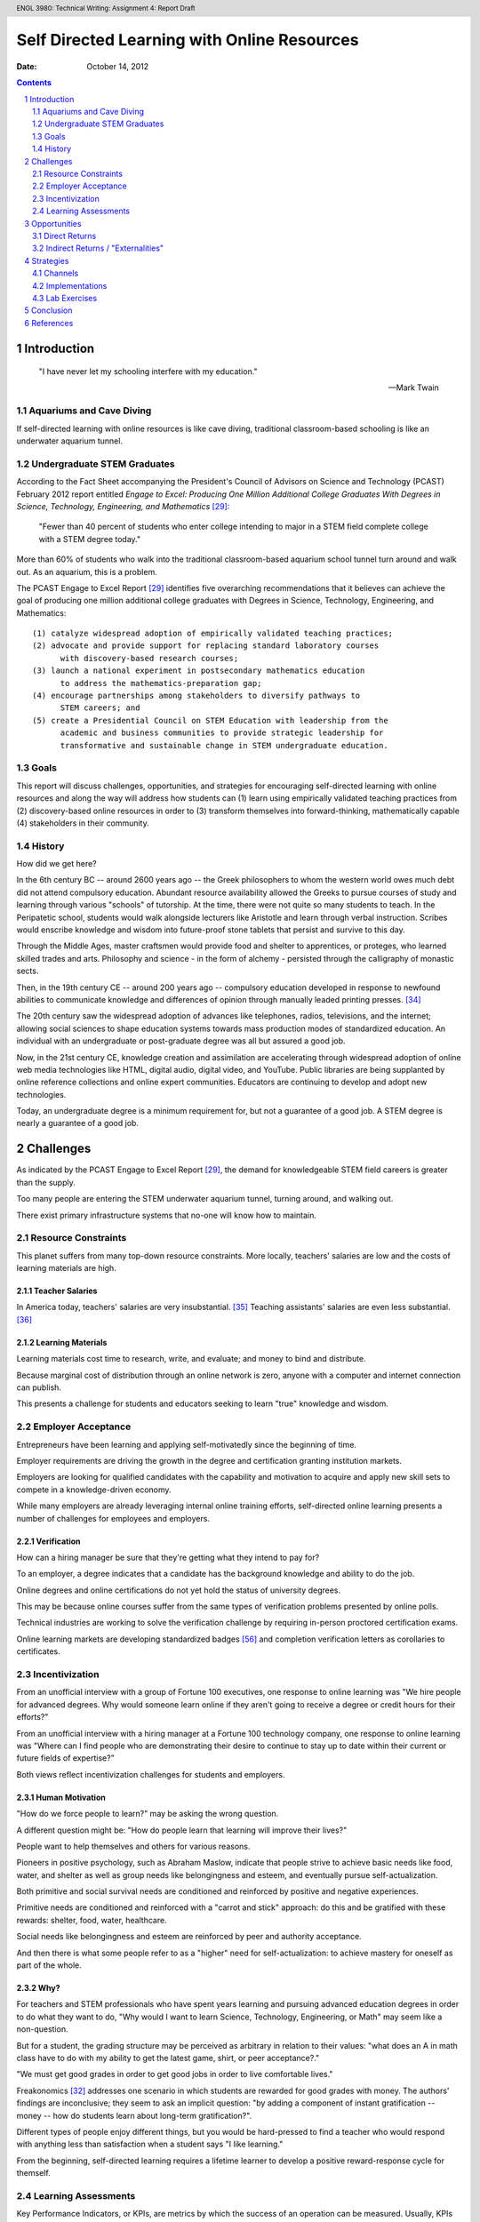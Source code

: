 .. header:: ENGL 3980: Technical Writing: Assignment 4: Report Draft
.. footer:: Page ###Page###/###Total###

=============================================
Self Directed Learning with Online Resources
=============================================
:Date: October 14, 2012

.. sectnum::

.. contents::
   :depth: 2

.. raw:: pdf

    PageBreak


Introduction
=============
.. pull-quote::

    "I have never let my schooling interfere with my education."

    -- Mark Twain


Aquariums and Cave Diving
--------------------------
If self-directed learning with online resources is like cave diving,
traditional classroom-based schooling is like an underwater aquarium
tunnel.


Undergraduate STEM Graduates
-----------------------------
According to the Fact Sheet accompanying the President's Council of
Advisors on Science and Technology (PCAST) February 2012 report entitled
*Engage to Excel: Producing One Million Additional College Graduates With
Degrees in Science, Technology, Engineering, and Mathematics* [#1]_:

    "Fewer than 40 percent of students who enter college intending to major
    in a STEM field complete college with a STEM degree today."

More than 60% of students who walk into the traditional classroom-based
aquarium school tunnel turn around and walk out. As an aquarium, this is
a problem.

The PCAST Engage to Excel Report [#1]_ identifies
five overarching recommendations that it believes can achieve the goal of
producing one million additional college graduates with Degrees in
Science, Technology, Engineering, and Mathematics::

    (1) catalyze widespread adoption of empirically validated teaching practices;
    (2) advocate and provide support for replacing standard laboratory courses
          with discovery-based research courses;
    (3) launch a national experiment in postsecondary mathematics education
          to address the mathematics-preparation gap;
    (4) encourage partnerships among stakeholders to diversify pathways to
          STEM careers; and
    (5) create a Presidential Council on STEM Education with leadership from the
          academic and business communities to provide strategic leadership for
          transformative and sustainable change in STEM undergraduate education.


Goals
------
This report will discuss challenges, opportunities, and strategies
for encouraging self-directed learning with online resources and along the way
will address how students can (1) learn using empirically
validated teaching practices from (2) discovery-based online resources
in order to (3) transform themselves into forward-thinking,
mathematically capable (4) stakeholders in their community.


History
--------
How did we get here?

In the 6th century BC -- around 2600 years ago -- the Greek philosophers
to whom the western world owes much debt did not attend compulsory education.
Abundant resource availability allowed the Greeks to pursue courses of study
and learning through various "schools" of tutorship.
At the time, there were not quite so many students to teach.
In the Peripatetic school, students would walk alongside lecturers like
Aristotle and learn through verbal instruction. Scribes would enscribe
knowledge and wisdom into future-proof stone tablets that persist and
survive to this day.

Through the Middle Ages, master craftsmen would provide food and shelter
to apprentices, or proteges, who learned skilled trades and arts.
Philosophy and science - in the form of alchemy - persisted through the
calligraphy of monastic sects.

Then, in the 19th century CE -- around 200 years ago -- compulsory education
developed in response to newfound abilities to communicate knowledge and
differences of opinion through manually leaded printing presses. [#6]_

The 20th century saw the widespread adoption of advances like telephones,
radios, televisions, and the internet; allowing social sciences to shape
education systems towards mass production modes of standardized
education. An individual with an undergraduate or post-graduate degree
was all but assured a good job.

Now, in the 21st century CE, knowledge creation and assimilation are
accelerating through widespread adoption of online web media technologies
like HTML, digital audio, digital video, and YouTube. Public libraries
are being supplanted by online reference collections and online expert
communities. Educators are continuing to develop and adopt new technologies.

Today, an undergraduate degree is a minimum requirement for, but not a
guarantee of a good job. A STEM degree is nearly a guarantee of a good
job.



Challenges
===========
As indicated by the PCAST Engage to Excel Report [#1]_,
the demand for knowledgeable STEM field careers is greater than the supply.

Too many people are entering the STEM underwater aquarium tunnel,
turning around, and walking out.

There exist primary infrastructure systems that no-one will
know how to maintain.


Resource Constraints
---------------------
This planet suffers from many top-down resource constraints.
More locally, teachers' salaries are low and the costs of learning
materials are high.

Teacher Salaries
+++++++++++++++++
In America today, teachers' salaries are very insubstantial. [#7]_
Teaching assistants' salaries are even less substantial. [#8]_

Learning Materials
+++++++++++++++++++
Learning materials cost time to research, write, and evaluate;
and money to bind and distribute.

Because marginal cost of distribution through an online network is zero,
anyone with a computer and internet connection can publish.

This presents a challenge for students and educators seeking to learn
"true" knowledge and wisdom.


Employer Acceptance
--------------------
Entrepreneurs have been learning and applying self-motivatedly since the
beginning of time.

Employer requirements are driving the growth
in the degree and certification granting institution markets.

Employers are looking for qualified candidates with the capability and
motivation to acquire and apply new skill sets to compete in a
knowledge-driven economy.

While many employers are already leveraging internal online training efforts,
self-directed online learning presents a number of challenges for
employees and employers.

Verification
+++++++++++++
How can a hiring manager be sure that they're getting what they
intend to pay for?

To an employer, a degree indicates that a candidate has the background
knowledge and ability to do the job.

Online degrees and online certifications do not yet hold the status of
university degrees.

This may be because online courses suffer from the same types of
verification problems presented by online polls.

Technical industries are working to solve the verification challenge
by requiring in-person proctored certification exams.

Online learning markets are developing standardized badges [#28]_ and
completion verification letters as corollaries to certificates.


Incentivization
-----------------
From an unofficial interview with a group of Fortune 100 executives,
one response to online learning was "We hire people for advanced
degrees. Why would someone learn online if they aren't going to receive a
degree or credit hours for their efforts?"

From an unofficial interview with a hiring manager at a Fortune 100
technology company, one response to online learning was "Where can I
find people who are demonstrating their desire to continue to stay up to
date within their current or future fields of expertise?"

Both views reflect incentivization challenges for students and employers.

Human Motivation
+++++++++++++++++
"How do we force people to learn?" may be asking the wrong question.

A different question might be:
"How do people learn that learning will improve their lives?"

People want to help themselves and others for various reasons.

Pioneers in positive psychology, such as Abraham Maslow,
indicate that people strive to achieve basic needs like food, water,
and shelter as well as group needs like belongingness and esteem,
and eventually pursue self-actualization.

Both primitive and social survival needs are conditioned and reinforced
by positive and negative experiences.

Primitive needs are conditioned and reinforced with a
"carrot and stick" approach: do this and be gratified with these
rewards: shelter, food, water, healthcare.

Social needs like belongingness and esteem are reinforced by peer
and authority acceptance.

And then there is what some people refer to as a "higher" need for
self-actualization: to achieve mastery for oneself as part of the whole.


Why?
++++
For teachers and STEM professionals who have spent years learning and
pursuing advanced education degrees in order to
do what they want to do, "Why would I want to learn Science, Technology,
Engineering, or Math" may seem like a non-question.

But for a student, the grading structure may be perceived as arbitrary
in relation to their values:
"what does an A in math class have to do with my ability to get the
latest game, shirt, or peer acceptance?."

"We must get good grades in order to get good jobs in order to live
comfortable lives."

Freakonomics [#4]_ addresses one scenario in which students are rewarded for
good grades with money. The authors' findings are inconclusive; they
seem to ask an implicit question: "by adding a component of
instant gratification -- money -- how do
students learn about long-term gratification?".

Different types of people enjoy different things, but you would be
hard-pressed to find a teacher who would respond with anything less than
satisfaction when a student says "I like learning."

From the beginning, self-directed learning requires a lifetime learner
to develop a positive reward-response cycle for themself.


Learning Assessments
---------------------
Key Performance Indicators, or KPIs, are metrics by which the success of
an operation can be measured. Usually, KPIs are quantitative, empirical
numbers on a scale with a low end and a high end. Usually, KPIs are
scaled to a bell or similar curve. [#9]_

PCAST Recommendation #1.

Self Evaluation
++++++++++++++++
Self evaluation is a primary avenue through which self-directed learners
learn to motivate and evaluate themselves and their level of mastery.

Learning journals in a TIL -- or "Today I Learned" -- format can be
valuable tools for developing a map of progress. [#10]_

Without a guide, a guru, a sensei, or a peer group to support these
evaluations, narcissism may negatively reflect in the student's work.

Nobody cave dives alone.

Instructor Evaluations
++++++++++++++++++++++++
Instructor Evaluation -- or "grading" -- is the traditional method for
evaluating student progress.
Instructor Evaluations can create a dependent relationship that
may or may not be productive in helping self-motivated individuals to
develop skills and strategies for building knowledge.

With personal instructor evaluations, the student learns to depend on
another person as an indicator of their self worth. [#11]_

Some students embrace this positive/negative relationship, while
others sadly reject it -- and school -- altogether.

This is challenge in that the dependent relationship that does not
deliver acceptance may negatively condition the student to dislike
learning, reading, and particular subject areas -- like STEM -- in
general.

Standard-Normal Testing
++++++++++++++++++++++++
While educational institutions and employers have been fond of traditional
Standard-Normal aptitude tests like the ACT and SAT, their applicability
and correlation to skills-acquisition measures have been questioned.
[#12]_

As an internalized metaphor, "leave no-one behind" may indicate a different
intention than "everyone going forward". How do you handle outliers? [#13]_

Voting Choice Theory
++++++++++++++++++++
Voting Choice Theory is the foundation of a democratic system of
government. Voting Choice Theory indicates that a "swarm" of
self-directed individuals drawing from a diverse base of knowledge,
skills, and wisdom is greater than the sum of its parts. [#5]_

While Peer and Community Evaluations may require extra effort, a
sustained connection with a peer group is a good thing.

Community review processes in place at quality journals can be viewed
through the lens of voting choice theory. ibid. ~50% of medical journal
articles are unreproducible ... standardized terminology for
experimental controls ... RDF provenance

PCAST Recommendation #4 [#1]_

Essay Qualification & Quantification
++++++++++++++++++++++++++++++++++++
Flesh-Kincaid readability is one of a number of metrics for measuring
prose reports for syllabic complexity. [#14]_ Flesh-Kincaid readability
thresholds are in place for some government agencies and financial
contracts. While automated metrics for essay evaluation may correlate to
syllabic complexity, many automated language metrics fall far short of
measuring actual compositional acuity.

At web-scale, essay quantification through automated metrics are not
sufficient for producing capable communicators. [#15]_

Applied STEM: Computer Science / Engineering
+++++++++++++++++++++++++++++++++++++++++++++++
Computer Science and Engineering are fields where STEM knowledge and
theory are constantly applied.

Efforts at automated design review in the computer science and engineering
fields include Test Driven Development, Automated Model Verification,
and quantitative metrics like cycles required and input/output. [#16]_

Software development concepts like user time and system time can be used
to evaluate design complexity. Design complexity measures
the amount of resources required to achieve specifications. [#17]_

The concept of 'elegance' in design and engineering refers to the
concision with which a design accomplishes design goals. Like essay
evaluation, elegance is very much a subjective measure of mastery.



Opportunities
=================
Self Directed Learning with Online Resources creates value by helping
individuals to develop themselves into self-motivated components of a
greater system. Like any business undertaking, this value can and should
be measured in terms of both direct and indirect returns.


Direct Returns
---------------
The agility afforded by developing an interest in and capability for learning
online creates direct returns for learners in the form of knowledge and skills
acquisition.

An individual or an employee with the desire to learn and better
themselves is an employee that would be hired at many institutions
looking for created, motivated professionals. [#18]_


Indirect Returns / "Externalities"
-----------------------------------
The Indirect Returns of producing Self-Directed Learners may be considered
"externalities" because of the difficulties inherent in a monetary
valuation of a knowledge network.

Network Effects
++++++++++++++++
Metcalf's law is a law from the telecommunications industry that says
that the value of a telecommunications network is proportional to the
square of the number connected users; which is to say that the network effects
of investing in graphs of knowledge and expertise are exponential.
[#19]_

Goodwill
+++++++++
The goodwill created in the market by altruistic participants is
difficult to quantify. Anecdotally, I am forever indebted to the
professors and institutions that have offered their knowledge and wisdom
for free. [#20]_

Knowledge Economy
++++++++++++++++++
More self-directed learners learning more on their own leads to more
talent creating more more creative applications of technology and ever more
value-creating efficient, sustainable business plans.



Strategies
===========
Channels
---------
Static Documents
+++++++++++++++++
Static documents are traditional textual products like Books and Readings.

Video
++++++
Online video is a very engaging market for knowledge delivery. [#21]_ Most
online course offerings include video lectures as a primary component.
[#2]_

Q&A : Question and Answer Forums
+++++++++++++++++++++++++++++++++
Question and answer forums in the style of http://StackExchange.com allow
class sizes to reach web scale with hundreds or thousands of people in a
course. This is a new take on the Socractic method of dialectical
reasoning. Experts are ranked by the swarm. [#22]_

Chat : Realtime Web Chat
++++++++++++++++++++++++++
Realtime web chat allows users in the same time frame to interact one-
to-one or one-to-many in a peer based fashion.


Implementations
------------------
[#2]_

OpenCourseware, Coursera, EdX
++++++++++++++++++++++++++++++++
While people had been sharing information online for many years,
OpenCourseware - largely supported by MIT - is a leading example of
sharing curriculum and instruction materials in a structured format. [#23]_

Free online learning providers like Coursera [#24]_ and EdX [#25]_
offer instructional materials, course-based learning communities,
and online learning assessments.

University Online Offerings
++++++++++++++++++++++++++++
Most colleges and universities are offering at least a few online
classes. [#2]_

Comparison Scheme for Collaborative Technology
+++++++++++++++++++++++++++++++++++++++++++++++
**Groupware: Design, Implementation, and Use** [#3]_ by Briggs, et.al,
presented in the month of September of the year 2008 in Omaha, NE,
presents a scheme for comparing collaboration technology solutions.

- Core Functionality

  - Jointly Authored Pages
  - Stream
  - Information Access

- Access Controls
- Content
- Actions
- Synchronicity
- Identifiability
- Relationships
- Persistence


Lab Exercises
--------------
PCAST Recommendations #2, #3 [#1]_

CodeCademy
+++++++++++
As a model for online lab-based larning, CodeCademy offers lab-style learning
tracks focusing on various programming skills with automated grading. [#26]_

Math-based web game design
+++++++++++++++++++++++++++
It is possible to teach multiple competencies through project-based
learning. For example, students could create a client-side web-based game
in HTML5 and Javascript where points are scored by completing the square
of a triangle.



Conclusion
==============
Question for instructor: If this is not a position paper, what should
the conclusion of the analysis look like? "So that's that"?
.. this is not a position paper
.. this is not a research paper
.. this is an analysis of Self-Directed Learning with Online Resources
.. what is an analysis without a conclusion


.. raw:: pdf:

    PageBreak

References
============
.. [#1]

    President’s Council of Advisors on Science and Technology.
        Engage to Excel: Producing One Million Additional College Graduates With
        Degrees in Science, Technology, Engineering, And Mathematics,
        February 2012.

.. [#2]

    Means, B., Yukie Toyama, B. A., Murphy, Robert, Bakia, M., & Jones, K.
        (2010). Evaluation of Evidence-based Practices in Online Learning.
        Evaluation. Retrieved from
        http://www2.ed.gov/rschstat/eval/tech/evidence-based-practices/finalreport.pdf


.. [#3]

    Briggs, Robert O., Pedro Antunes, Gert-Jan de Vreede, and Aaron S. Read.
        Groupware: Design, Implementation, and Use: 14th International Workshop,
        CRIWG 2008, Omaha, NE, USA, Sept. 14-18, 2008, Revised Selected Papers.
        Springer, 2009.
        [p.308]

.. [#4]

    Freakonomics: TODO

.. [#5]

    "Trust the swarm"

.. [#6]

   http://www.johntaylorgatto.com/chapters/7c.htm

.. [#7]

    DOL: Teachers' salaries

.. [#8]

    Un(der)paid GTA

.. [#9]

    Shum, S. B., & Ferguson, R. (2012). Social Learning Analytics.
        Journal of Educational Technology & Society, 15(3), 3–26.

.. [#27]

    Stein, Z. (2012, August 13). Learning Analytics and the Learning Sciences.
        Retrieved September 16, 2012, from http://www.educause.edu/node/267647

.. [#10]

    Education Journaling

.. [#11]

    Instructor Dependence

.. [#12]

    Predictive Value of Standard-Normal Testing

.. [#13]

   Organizational controls

.. [#14]

   Fleisch-Kincaid

.. [#15]

   Standard Error of automated essay metrics

.. [#16]

    Next-gen development practices TDD

.. [#17]

    (cross-applicability of) Software Development metrics

.. [#18]

    interview

.. [#19]

    Metcalf's law

.. [#20]

    interview

.. [#21]

    online video market growth

.. [#22]

    Q&A

.. [#23]

    About OCW. (n.d.).MIT OpenCourseWare. Retrieved September 16, 2012, from
        http://ocw.mit.edu/about/

.. [#24]

    Pedagogy. (n.d.).Coursera. Retrieved September 16, 2012, from
        http://www.coursera.org/

.. [#25]

    About edX. (n.d.). Retrieved September 16, 2012, from
        https://www.edx.org/about

.. [#26]

    CodeCademy

.. [#28]

    About OpenBadges. (n.d.).Open Badges. Retrieved September 16, 2012, from
        http://openbadges.org/en-US/about.html

.. raw:: pdf:

    PageBreak

